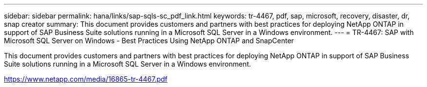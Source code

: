 ---
sidebar: sidebar
permalink: hana/links/sap-sqls-sc_pdf_link.html
keywords: tr-4467, pdf, sap, microsoft, recovery, disaster, dr, snap creator
summary: This document provides customers and partners with best practices for deploying NetApp ONTAP in support of SAP Business Suite solutions running in a Microsoft SQL Server in a Windows environment.
---
= TR-4467: SAP with Microsoft SQL Server on Windows - Best Practices Using NetApp ONTAP and SnapCenter

:hardbreaks:
:nofooter:
:icons: font
:linkattrs:
:imagesdir: ./../media/


[.lead]
This document provides customers and partners with best practices for deploying NetApp ONTAP in support of SAP Business Suite solutions running in a Microsoft SQL Server in a Windows environment.

link:https://www.netapp.com/media/16865-tr-4467.pdf[https://www.netapp.com/media/16865-tr-4467.pdf^]
